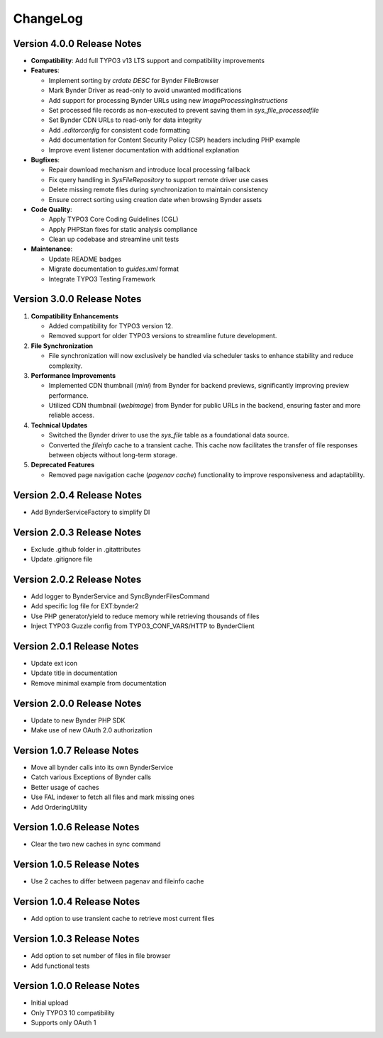..  _changelog:

=========
ChangeLog
=========

Version 4.0.0 Release Notes
===========================

*   **Compatibility**: Add full TYPO3 v13 LTS support and compatibility improvements
*   **Features**:

    *   Implement sorting by `crdate DESC` for Bynder FileBrowser
    *   Mark Bynder Driver as read-only to avoid unwanted modifications
    *   Add support for processing Bynder URLs using new `ImageProcessingInstructions`
    *   Set processed file records as non-executed to prevent saving them in `sys_file_processedfile`
    *   Set Bynder CDN URLs to read-only for data integrity
    *   Add `.editorconfig` for consistent code formatting
    *   Add documentation for Content Security Policy (CSP) headers including PHP example
    *   Improve event listener documentation with additional explanation

*   **Bugfixes**:

    *   Repair download mechanism and introduce local processing fallback
    *   Fix query handling in `SysFileRepository` to support remote driver use cases
    *   Delete missing remote files during synchronization to maintain consistency
    *   Ensure correct sorting using creation date when browsing Bynder assets

*   **Code Quality**:

    *   Apply TYPO3 Core Coding Guidelines (CGL)
    *   Apply PHPStan fixes for static analysis compliance
    *   Clean up codebase and streamline unit tests

*   **Maintenance**:

    *   Update README badges
    *   Migrate documentation to `guides.xml` format
    *   Integrate TYPO3 Testing Framework

Version 3.0.0 Release Notes
===========================

#.  **Compatibility Enhancements**

    *   Added compatibility for TYPO3 version 12.
    *   Removed support for older TYPO3 versions to streamline future development.

#.  **File Synchronization**

    *   File synchronization will now exclusively be handled via scheduler tasks to enhance stability
        and reduce complexity.

#.  **Performance Improvements**

    *   Implemented CDN thumbnail (`mini`) from Bynder for backend previews,
        significantly improving preview performance.
    *   Utilized CDN thumbnail (`webimage`) from Bynder for public URLs in the backend,
        ensuring faster and more reliable access.

#.  **Technical Updates**

    *   Switched the Bynder driver to use the `sys_file` table as a foundational data source.
    *   Converted the `fileinfo` cache to a transient cache. This cache now facilitates the transfer
        of file responses between objects without long-term storage.

#.  **Deprecated Features**

    *   Removed page navigation cache (`pagenav cache`) functionality to improve responsiveness
        and adaptability.

Version 2.0.4 Release Notes
===========================

*   Add BynderServiceFactory to simplify DI

Version 2.0.3 Release Notes
===========================

*   Exclude .github folder in .gitattributes
*   Update .gitignore file

Version 2.0.2 Release Notes
===========================

*   Add logger to BynderService and SyncBynderFilesCommand
*   Add specific log file for EXT:bynder2
*   Use PHP generator/yield to reduce memory while retrieving thousands of files
*   Inject TYPO3 Guzzle config from TYPO3_CONF_VARS/HTTP to BynderClient

Version 2.0.1 Release Notes
===========================

*   Update ext icon
*   Update title in documentation
*   Remove minimal example from documentation

Version 2.0.0 Release Notes
===========================

*   Update to new Bynder PHP SDK
*   Make use of new OAuth 2.0 authorization

Version 1.0.7 Release Notes
===========================

*   Move all bynder calls into its own BynderService
*   Catch various Exceptions of Bynder calls
*   Better usage of caches
*   Use FAL indexer to fetch all files and mark missing ones
*   Add OrderingUtility

Version 1.0.6 Release Notes
===========================

*   Clear the two new caches in sync command

Version 1.0.5 Release Notes
===========================

*   Use 2 caches to differ between pagenav and fileinfo cache

Version 1.0.4 Release Notes
===========================

*   Add option to use transient cache to retrieve most current files

Version 1.0.3 Release Notes
===========================

*   Add option to set number of files in file browser
*   Add functional tests

Version 1.0.0 Release Notes
===========================

*   Initial upload
*   Only TYPO3 10 compatibility
*   Supports only OAuth 1
